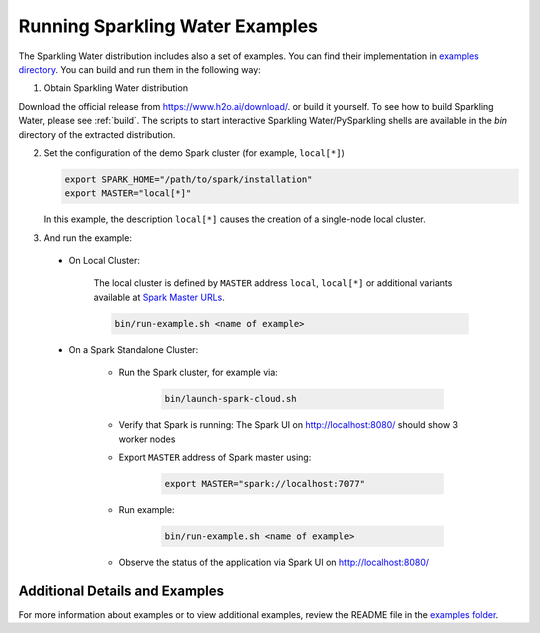 Running Sparkling Water Examples
--------------------------------

The Sparkling Water distribution includes also a set of examples. You can find their implementation in `examples directory <https://github.com/h2oai/sparkling-water/tree/master/examples>`__. You can build and run them in the following way:

1. Obtain Sparkling Water distribution

Download the official release from `https://www.h2o.ai/download/ <https://www.h2o.ai/download/>`_.  or build it yourself.
To see how to build Sparkling Water, please see :ref:`build`. The scripts to start interactive Sparkling Water/PySparkling
shells are available in the `bin` directory of the extracted distribution.

2. Set the configuration of the demo Spark cluster (for example, ``local[*]``)

   .. code:: bash

        export SPARK_HOME="/path/to/spark/installation"
        export MASTER="local[*]"

   In this example, the description ``local[*]`` causes the creation of a single-node local cluster.

3. And run the example:

 - On Local Cluster:

    The local cluster is defined by ``MASTER`` address ``local``, ``local[*]`` or additional variants
    available at `Spark Master URLs <https://spark.apache.org/docs/latest/submitting-applications.html#master-urls>`__.

    .. code:: bash

        bin/run-example.sh <name of example>

 - On a Spark Standalone Cluster:

    - Run the Spark cluster, for example via:

        .. code:: bash

            bin/launch-spark-cloud.sh


    - Verify that Spark is running: The Spark UI on http://localhost:8080/ should show 3 worker nodes
    - Export ``MASTER`` address of Spark master using:

        .. code:: bash

            export MASTER="spark://localhost:7077"


    - Run example:

        .. code:: bash

            bin/run-example.sh <name of example>


    - Observe the status of the application via Spark UI on http://localhost:8080/


Additional Details and Examples
~~~~~~~~~~~~~~~~~~~~~~~~~~~~~~~

For more information about examples or to view additional examples, review the README file in the `examples folder <https://github.com/h2oai/sparkling-water/blob/master/examples/README.rst>`__.
